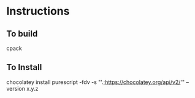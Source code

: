 * Instructions
** To build

cpack

** To Install

chocolatey install purescript -fdv -s "'.;https://chocolatey.org/api/v2/'" --version x.y.z
